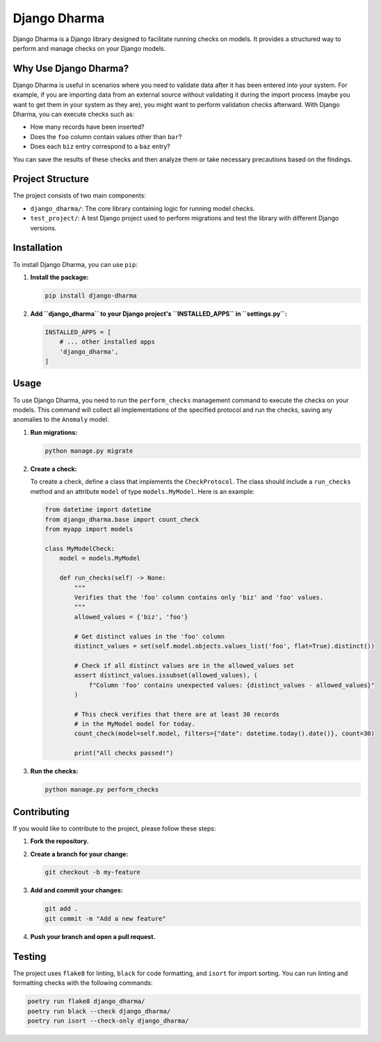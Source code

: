 Django Dharma
=============

Django Dharma is a Django library designed to facilitate running checks
on models. It provides a structured way to perform and manage checks on
your Django models.

Why Use Django Dharma?
----------------------

Django Dharma is useful in scenarios where you need to validate data
after it has been entered into your system. For example, if you are
importing data from an external source without validating it during the
import process (maybe you want to get them in your system as they are),
you might want to perform validation checks afterward. With Django
Dharma, you can execute checks such as:

-  How many records have been inserted?
-  Does the ``foo`` column contain values other than ``bar``?
-  Does each ``biz`` entry correspond to a ``baz`` entry?

You can save the results of these checks and then analyze them or take
necessary precautions based on the findings.

Project Structure
-----------------

The project consists of two main components:

-  ``django_dharma/``: The core library containing logic for running
   model checks.
-  ``test_project/``: A test Django project used to perform migrations
   and test the library with different Django versions.

Installation
------------

To install Django Dharma, you can use ``pip``:

1. **Install the package:**

   .. code-block:: bash

      pip install django-dharma

2. **Add ``django_dharma`` to your Django project's ``INSTALLED_APPS``
   in ``settings.py``:**

   .. code-block:: python

      INSTALLED_APPS = [
          # ... other installed apps
          'django_dharma',
      ]

Usage
-----

To use Django Dharma, you need to run the ``perform_checks`` management
command to execute the checks on your models. This command will collect
all implementations of the specified protocol and run the checks, saving
any anomalies to the ``Anomaly`` model.

1. **Run migrations:**

   .. code-block:: bash

      python manage.py migrate

2. **Create a check:**

   To create a check, define a class that implements the
   ``CheckProtocol``. The class should include a ``run_checks`` method
   and an attribute ``model`` of type ``models.MyModel``. Here is an
   example:

   .. code-block:: python

      from datetime import datetime
      from django_dharma.base import count_check
      from myapp import models

      class MyModelCheck:
          model = models.MyModel

          def run_checks(self) -> None:
              """
              Verifies that the 'foo' column contains only 'biz' and 'foo' values.
              """
              allowed_values = {'biz', 'foo'}

              # Get distinct values in the 'foo' column
              distinct_values = set(self.model.objects.values_list('foo', flat=True).distinct())

              # Check if all distinct values are in the allowed_values set
              assert distinct_values.issubset(allowed_values), (
                  f"Column 'foo' contains unexpected values: {distinct_values - allowed_values}"
              )

              # This check verifies that there are at least 30 records
              # in the MyModel model for today.
              count_check(model=self.model, filters={"date": datetime.today().date()}, count=30)

              print("All checks passed!")

3. **Run the checks:**

   .. code-block:: bash

      python manage.py perform_checks

Contributing
------------

If you would like to contribute to the project, please follow these
steps:

1. **Fork the repository.**

2. **Create a branch for your change:**

   .. code-block:: bash

      git checkout -b my-feature

3. **Add and commit your changes:**

   .. code-block:: bash

      git add .
      git commit -m "Add a new feature"

4. **Push your branch and open a pull request.**

Testing
-------

The project uses ``flake8`` for linting, ``black`` for code formatting,
and ``isort`` for import sorting. You can run linting and formatting
checks with the following commands:

.. code-block:: bash

   poetry run flake8 django_dharma/
   poetry run black --check django_dharma/
   poetry run isort --check-only django_dharma/
